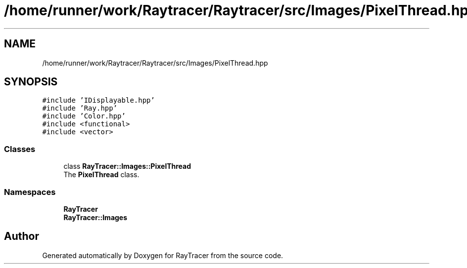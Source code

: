 .TH "/home/runner/work/Raytracer/Raytracer/src/Images/PixelThread.hpp" 1 "Sun May 14 2023" "RayTracer" \" -*- nroff -*-
.ad l
.nh
.SH NAME
/home/runner/work/Raytracer/Raytracer/src/Images/PixelThread.hpp
.SH SYNOPSIS
.br
.PP
\fC#include 'IDisplayable\&.hpp'\fP
.br
\fC#include 'Ray\&.hpp'\fP
.br
\fC#include 'Color\&.hpp'\fP
.br
\fC#include <functional>\fP
.br
\fC#include <vector>\fP
.br

.SS "Classes"

.in +1c
.ti -1c
.RI "class \fBRayTracer::Images::PixelThread\fP"
.br
.RI "The \fBPixelThread\fP class\&. "
.in -1c
.SS "Namespaces"

.in +1c
.ti -1c
.RI " \fBRayTracer\fP"
.br
.ti -1c
.RI " \fBRayTracer::Images\fP"
.br
.in -1c
.SH "Author"
.PP 
Generated automatically by Doxygen for RayTracer from the source code\&.
